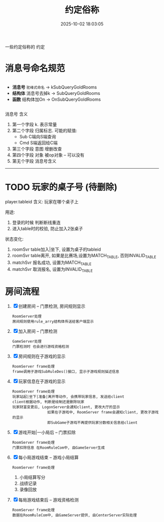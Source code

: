 #+title: 约定俗称
#+date: 2025-10-02 18:03:05
#+hugo_section: docs
#+hugo_bundle: server/server
#+export_file_name: index
#+hugo_weight: 1
#+hugo_draft: false
#+hugo_auto_set_lastmod: t
#+hugo_custom_front_matter: :bookCollapseSection false
#+hugo_paired_shortcodes: qr %columns %details %hint mermaid %steps tabs tab

一些约定俗称的 约定

#+hugo: more


* 消息号命名规范
  #+begin_columns
  - *消息号*
     ~驼峰式命名~ -> kSubQueryGoldRooms
  - *结构体*
    消息号去掉k -> SubQueryGoldRooms
  - *函数*
    结构体加On  -> OnSubQueryGoldRooms
  #+end_columns

  #+attr_shortcode: info
  #+begin_hint
  消息号 含义
  1. 第一个字段 k.  表示常量
  2. 第二个字段 归属标志. 可能的赋值:
     - Sub  C端向S端查询
     - Cmd  S端返回给C端
  3. 第三个字段 意图  增删改查
  4. 第四个字段 对象  被op对象 -- 可以没有
  5. 第无个字段 消息号含义
  #+end_hint

  -----

* TODO 玩家的桌子号 (待删除)
  player.tableid
  含义:
  玩家在哪个桌子上

  用途:
  1. 登录的时候 判断断线重连
  2. 进入table时的校验, 防止加入2张桌子

  状态变化:
  1. roomSvr  table加入|坐下, 设置为桌子的tableid
  2. roomSvr  table离开,      如果是比赛场,设置为MATCH_TABLE, 否则INVALID_TABLE
  3. matchSvr 报名成功,       设置为MATCH_TABLE
  4. matchSvr 取消报名,       设置为INVALID_TABLE

* 房间流程
  1. [X] 创建房间 -- 门票检测, 房间规则显示
     : RoomServer处理
     : 房间规则使用rule_arry结构体传送给客户端显示
  2. [X] 加入房间 -- 门票检测
     : GameServer处理
     : 门票检测时 也会进行游戏资格检测
  3. [X] 房间规则在子游戏的显示
     : RoomServer frame处理
     : frame调用子游戏SubRuleDes()接口, 显示子游戏规则描述信息
  4. [X] 玩家信息在子游戏的显示
     : RoomServer frame处理
     : 玩家站起|坐下|准备|离开等动作, 会携带玩家信息, 发送给client
     : client根据动作, 判断是绘制还是删除玩家
     : 玩家财富变更后, LogonServer会通知client, 更改大厅的显示
     :                 如果在子游戏中, RoomServer frame会通知client, 更改子游戏的显示
     :                 即SubGame子游戏不再提供玩家分数相关信息给client
  5. [X] 游戏开始|一小局后 -- 门票扣除
     : RoomServer frame处理
     : 门票扣除信息 在RoomRuleCom中, 由GameServer生成
  6. [X] 每小局游戏结束 -- 游戏小局结算
     : RoomServer frame处理
     1) 小局结算写分
     2) 战绩记录
     3) 录像回放
  7. [X] 每局游戏结束后 -- 游戏资格检测
     : RoomServer frame处理
     : 数据在RoomRuleCom中, 由GameServer提供, 由CenterServer实际处理
